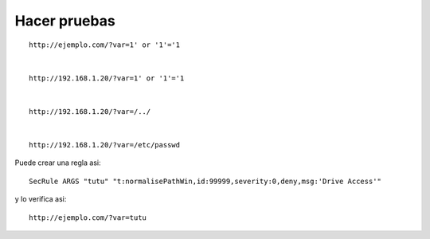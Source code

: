 Hacer pruebas
===================

::

	http://ejemplo.com/?var=1' or '1'='1


	http://192.168.1.20/?var=1' or '1'='1


	http://192.168.1.20/?var=/../


	http://192.168.1.20/?var=/etc/passwd


Puede crear una regla asi::

	SecRule ARGS "tutu" "t:normalisePathWin,id:99999,severity:0,deny,msg:'Drive Access'"

y lo verifica asi::

	http://ejemplo.com/?var=tutu
